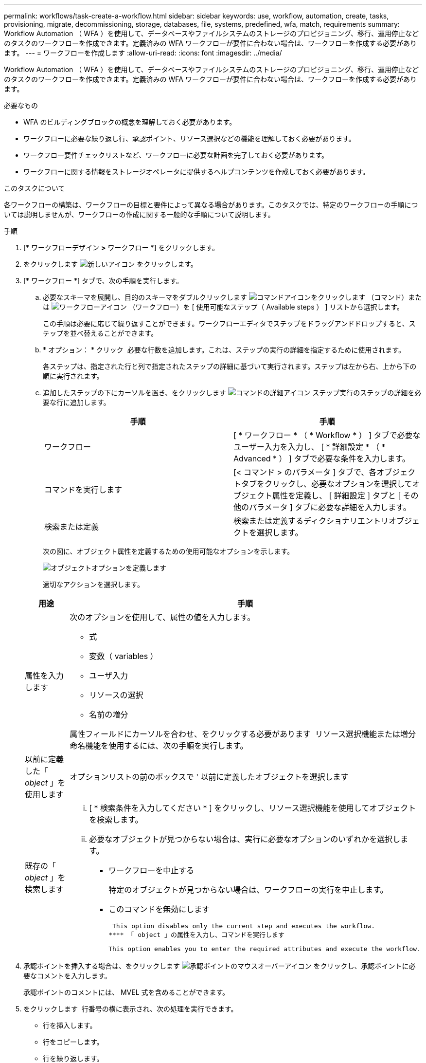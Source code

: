 ---
permalink: workflows/task-create-a-workflow.html 
sidebar: sidebar 
keywords: use, workflow, automation, create, tasks, provisioning, migrate, decommissioning, storage, databases, file, systems, predefined, wfa, match, requirements 
summary: Workflow Automation （ WFA ）を使用して、データベースやファイルシステムのストレージのプロビジョニング、移行、運用停止などのタスクのワークフローを作成できます。定義済みの WFA ワークフローが要件に合わない場合は、ワークフローを作成する必要があります。 
---
= ワークフローを作成します
:allow-uri-read: 
:icons: font
:imagesdir: ../media/


[role="lead"]
Workflow Automation （ WFA ）を使用して、データベースやファイルシステムのストレージのプロビジョニング、移行、運用停止などのタスクのワークフローを作成できます。定義済みの WFA ワークフローが要件に合わない場合は、ワークフローを作成する必要があります。

.必要なもの
* WFA のビルディングブロックの概念を理解しておく必要があります。
* ワークフローに必要な繰り返し行、承認ポイント、リソース選択などの機能を理解しておく必要があります。
* ワークフロー要件チェックリストなど、ワークフローに必要な計画を完了しておく必要があります。
* ワークフローに関する情報をストレージオペレータに提供するヘルプコンテンツを作成しておく必要があります。


.このタスクについて
各ワークフローの構築は、ワークフローの目標と要件によって異なる場合があります。このタスクでは、特定のワークフローの手順については説明しませんが、ワークフローの作成に関する一般的な手順について説明します。

.手順
. [* ワークフローデザイン *>* ワークフロー *] をクリックします。
. をクリックします image:../media/new_wfa_icon.gif["新しいアイコン"] をクリックします。
. [* ワークフロー *] タブで、次の手順を実行します。
+
.. 必要なスキーマを展開し、目的のスキーマをダブルクリックします image:../media/wfa_command_icon.gif["コマンドアイコンをクリックします"] （コマンド）または image:../media/wfa_workflow_icon.gif["ワークフローアイコン"] （ワークフロー）を [ 使用可能なステップ（ Available steps ） ] リストから選択します。
+
この手順は必要に応じて繰り返すことができます。ワークフローエディタでステップをドラッグアンドドロップすると、ステップを並べ替えることができます。

.. * オプション： * クリック image:../media/add_row2_wfa_icon.gif[""] 必要な行数を追加します。これは、ステップの実行の詳細を指定するために使用されます。
+
各ステップは、指定された行と列で指定されたステップの詳細に基づいて実行されます。ステップは左から右、上から下の順に実行されます。

.. 追加したステップの下にカーソルを置き、をクリックします image:../media/add_object_wfa_icon.gif["コマンドの詳細アイコン"] ステップ実行のステップの詳細を必要な行に追加します。
+
[cols="2*"]
|===
| 手順 | 手順 


 a| 
ワークフロー
 a| 
[ * ワークフロー * （ * Workflow * ） ] タブで必要なユーザー入力を入力し、 [ * 詳細設定 * （ * Advanced * ） ] タブで必要な条件を入力します。



 a| 
コマンドを実行します
 a| 
[< コマンド > のパラメータ ] タブで、各オブジェクトタブをクリックし、必要なオプションを選択してオブジェクト属性を定義し、 [ 詳細設定 ] タブと [ その他のパラメータ ] タブに必要な詳細を入力します。



 a| 
検索または定義
 a| 
検索または定義するディクショナリエントリオブジェクトを選択します。

|===
+
次の図に、オブジェクト属性を定義するための使用可能なオプションを示します。

+
image::../media/define_object_options.gif[オブジェクトオプションを定義します]

+
適切なアクションを選択します。

+
[cols="2*"]
|===
| 用途 | 手順 


 a| 
属性を入力します
 a| 
次のオプションを使用して、属性の値を入力します。

*** 式
*** 変数（ variables ）
*** ユーザ入力
*** リソースの選択
*** 名前の増分


属性フィールドにカーソルを合わせ、をクリックする必要があります image:../media/elipsisicon.gif[""] リソース選択機能または増分命名機能を使用するには、次の手順を実行します。



 a| 
以前に定義した「 _object_ 」を使用します
 a| 
オプションリストの前のボックスで ' 以前に定義したオブジェクトを選択します



 a| 
既存の「 _object_ 」を検索します
 a| 
... [ * 検索条件を入力してください * ] をクリックし、リソース選択機能を使用してオブジェクトを検索します。
... 必要なオブジェクトが見つからない場合は、実行に必要なオプションのいずれかを選択します。
+
**** ワークフローを中止する
+
特定のオブジェクトが見つからない場合は、ワークフローの実行を中止します。

**** このコマンドを無効にします
+
 This option disables only the current step and executes the workflow.
**** 「 object 」の属性を入力し、コマンドを実行します
+
 This option enables you to enter the required attributes and execute the workflow.




|===


. 承認ポイントを挿入する場合は、をクリックします image:../media/approval_point_hover_icon.gif["承認ポイントのマウスオーバーアイコン"] をクリックし、承認ポイントに必要なコメントを入力します。
+
承認ポイントのコメントには、 MVEL 式を含めることができます。

. をクリックします image:../media/repeat_row_arrow.gif[""] 行番号の横に表示され、次の処理を実行できます。
+
** 行を挿入します。
** 行をコピーします。
** 行を繰り返します。
+
次のいずれかのオプションを使用して、コマンドパラメータの繰り返しを指定できます。

+
*** 回数
+
このオプションを使用すると、指定した繰り返し回数に対してコマンドを繰り返し実行できます。たとえば、「 Create Qtree 」コマンドを 3 回繰り返して、 3 つの qtree を作成するように指定できます。

+
このオプションは、コマンドの実行数を動的に指定する場合にも使用できます。たとえば、作成する LUN 数に対するユーザ入力変数を作成し、ワークフローの実行時またはスケジュール時にストレージオペレータが指定した数を使用できます。

*** グループ内のすべてのリソース
+
このオプションを使用して、オブジェクトの検索条件を指定できます。コマンドは、検索条件からオブジェクトが返される回数だけ繰り返し実行されます。たとえば ' クラスタ内のノードを検索し ' 各ノードに対して Create iSCSI Logical Interface コマンドを繰り返します



** 行を実行するための条件を追加します。
** 行を削除します。


. [*Details*] タブで、次の手順を実行します。
+
.. [ ワークフロー名 *] フィールドと [ ワークフロー概要 *] フィールドに必要な情報を指定します。
+
ワークフロー名と概要 は、ワークフローごとに一意である必要があります。

.. * オプション： * エンティティバージョンを指定します。
.. * オプション：予約機能を使用しない場合は、 * 予約済みエレメントを考慮 * チェックボックスをオフにします。
.. * オプション： * 同じ名前のエレメントの検証を有効にしない場合は、 * エレメントの存在検証を有効にする * チェックボックスをオフにします。


. ユーザ入力を編集する場合は、次の手順を実行します。
+
.. [ ユーザー入力 * （ User Inputs * ） ] タブをクリックします。
.. 編集するユーザ入力をダブルクリックします。
.. [ 変数の編集： < ユーザー入力 >*] ダイアログボックスで、ユーザー入力を編集します。


. 定数を追加する場合は、次の手順を実行します
+
.. [ 定数 *] タブをクリックし、 [ *Add* ] ボタンを使用してワークフローに必要な定数を追加します。
+
複数のコマンドのパラメーターを定義するために共通の値を使用している場合は、定数を定義できます。たとえば 'Create 'LUN with SnapVault ワークフローで使用される aggregate_OLIDE_THRESHOLD 定数を参照してください

.. 各定数の名前、概要 、および値を入力します。


. [ * 戻りパラメータ * ] タブをクリックし、 [ * 追加 ] ボタンを使用してワークフローに必要なパラメータを追加します。
+
ワークフローの計画と実行で、計画中に計算値または選択した値を返す必要がある場合は、戻りパラメータを使用できます。ワークフローのプレビューまたはワークフローの実行が完了した後に、モニタリングウィンドウの [ 戻りパラメータ ] タブで計算値または選択した値を表示できます。

+
Aggregate ：戻りパラメータとしてアグリゲートを指定すると、リソース選択ロジックで選択されたアグリゲートを確認できます。

+
ワークフローに子ワークフローが含まれていて、子ワークフローの戻りパラメータ名にスペース、ドル記号（ $ ）が含まれている場合、 または、親ワークフローで子ワークフローの戻りパラメータ値を表示するには、親ワークフローの角かっこ内に戻りパラメータ名を指定する必要があります。

+
[cols="2*"]
|===
| パラメータ名 | 指定する形式 


 a| 
'ChildWorkflow1.abc$values
 a| 
「 ChildWorkflow1 [ "abc$"+" 値 "]`



 a| 
'ChildWorkflow1.$values
 a| 
「 ChildWorkflow1 ["$"+" 値 "]`



 a| 
「 ChildWorkflow1.value $`
 a| 
「 ChildWorkflow1.value $`



 a| 
'ChildWorkflow1.P N
 a| 
「 ChildWorkflow1 [ "P N"] 」



 a| 
'ChildWorkflow1.return_string("HW")`
 a| 
'ChildWorkflow1[ "return_string(\"HW\" )"]`

|===
. * オプション： * ヘルプコンテンツ * タブをクリックして、ワークフロー用に作成したヘルプコンテンツファイルを追加します。
. [* プレビュー ] をクリックして、ワークフローの計画が正常に完了していることを確認します。
. [OK] をクリックしてプレビューウィンドウを閉じます。
. [ 保存（ Save ） ] をクリックします。




== 完了後

テスト環境でワークフローをテストしてから、ワークフローを「 * _ ワークフロー名 _ * > * _ 詳細 _ * 」で本番環境向けの準備完了としてマークします。
